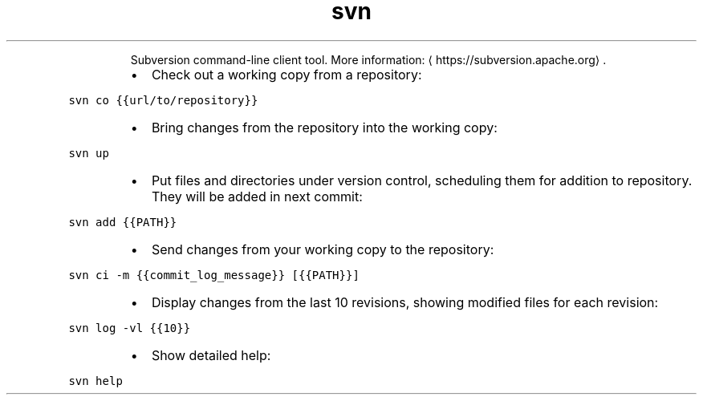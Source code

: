 .TH svn
.PP
.RS
Subversion command\-line client tool.
More information: \[la]https://subversion.apache.org\[ra]\&.
.RE
.RS
.IP \(bu 2
Check out a working copy from a repository:
.RE
.PP
\fB\fCsvn co {{url/to/repository}}\fR
.RS
.IP \(bu 2
Bring changes from the repository into the working copy:
.RE
.PP
\fB\fCsvn up\fR
.RS
.IP \(bu 2
Put files and directories under version control, scheduling them for addition to repository. They will be added in next commit:
.RE
.PP
\fB\fCsvn add {{PATH}}\fR
.RS
.IP \(bu 2
Send changes from your working copy to the repository:
.RE
.PP
\fB\fCsvn ci \-m {{commit_log_message}} [{{PATH}}]\fR
.RS
.IP \(bu 2
Display changes from the last 10 revisions, showing modified files for each revision:
.RE
.PP
\fB\fCsvn log \-vl {{10}}\fR
.RS
.IP \(bu 2
Show detailed help:
.RE
.PP
\fB\fCsvn help\fR
